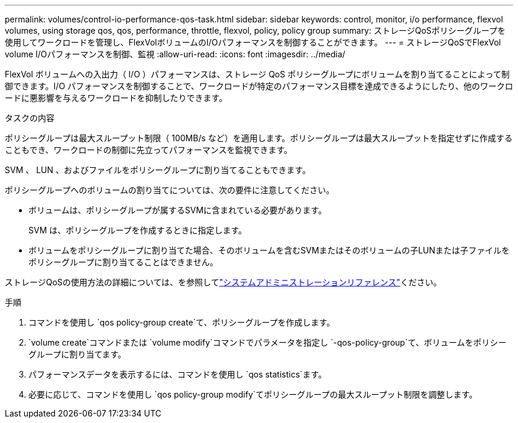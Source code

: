 ---
permalink: volumes/control-io-performance-qos-task.html 
sidebar: sidebar 
keywords: control, monitor, i/o performance, flexvol volumes, using storage qos, qos, performance, throttle, flexvol, policy, policy group 
summary: ストレージQoSポリシーグループを使用してワークロードを管理し、FlexVolボリュームのI/Oパフォーマンスを制御することができます。 
---
= ストレージQoSでFlexVol volume I/Oパフォーマンスを制御、監視
:allow-uri-read: 
:icons: font
:imagesdir: ../media/


[role="lead"]
FlexVol ボリュームへの入出力（ I/O ）パフォーマンスは、ストレージ QoS ポリシーグループにボリュームを割り当てることによって制御できます。I/O パフォーマンスを制御することで、ワークロードが特定のパフォーマンス目標を達成できるようにしたり、他のワークロードに悪影響を与えるワークロードを抑制したりできます。

.タスクの内容
ポリシーグループは最大スループット制限（ 100MB/s など）を適用します。ポリシーグループは最大スループットを指定せずに作成することもでき、ワークロードの制御に先立ってパフォーマンスを監視できます。

SVM 、 LUN 、およびファイルをポリシーグループに割り当てることもできます。

ポリシーグループへのボリュームの割り当てについては、次の要件に注意してください。

* ボリュームは、ポリシーグループが属するSVMに含まれている必要があります。
+
SVM は、ポリシーグループを作成するときに指定します。

* ボリュームをポリシーグループに割り当てた場合、そのボリュームを含むSVMまたはそのボリュームの子LUNまたは子ファイルをポリシーグループに割り当てることはできません。


ストレージQoSの使用方法の詳細については、を参照してlink:../system-admin/index.html["システムアドミニストレーションリファレンス"]ください。

.手順
. コマンドを使用し `qos policy-group create`て、ポリシーグループを作成します。
.  `volume create`コマンドまたは `volume modify`コマンドでパラメータを指定し `-qos-policy-group`て、ボリュームをポリシーグループに割り当てます。
. パフォーマンスデータを表示するには、コマンドを使用し `qos statistics`ます。
. 必要に応じて、コマンドを使用し `qos policy-group modify`てポリシーグループの最大スループット制限を調整します。

